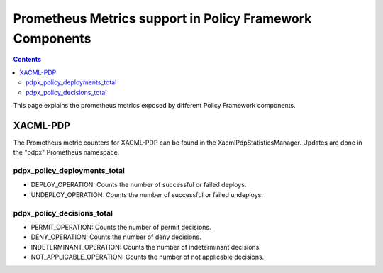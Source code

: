 .. This work is licensed under a
.. Creative Commons Attribution 4.0 International License.
.. http://creativecommons.org/licenses/by/4.0

.. _prometheus-metrics:

Prometheus Metrics support in Policy Framework Components
#########################################################

.. contents::
    :depth: 3

This page explains the prometheus metrics exposed by different Policy Framework components.

XACML-PDP
*********

The Prometheus metric counters for XACML-PDP can be found in the XacmlPdpStatisticsManager. Updates
are done in the "pdpx" Prometheus namespace.

pdpx_policy_deployments_total
+++++++++++++++++++++++++++++

-  DEPLOY_OPERATION: Counts the number of successful or failed deploys.
-  UNDEPLOY_OPERATION: Counts the number of successful or failed undeploys.

pdpx_policy_decisions_total
+++++++++++++++++++++++++++

-  PERMIT_OPERATION: Counts the number of permit decisions.
-  DENY_OPERATION: Counts the number of deny decisions.
-  INDETERMINANT_OPERATION: Counts the number of indeterminant decisions.
-  NOT_APPLICABLE_OPERATION: Counts the number of not applicable decisions.
